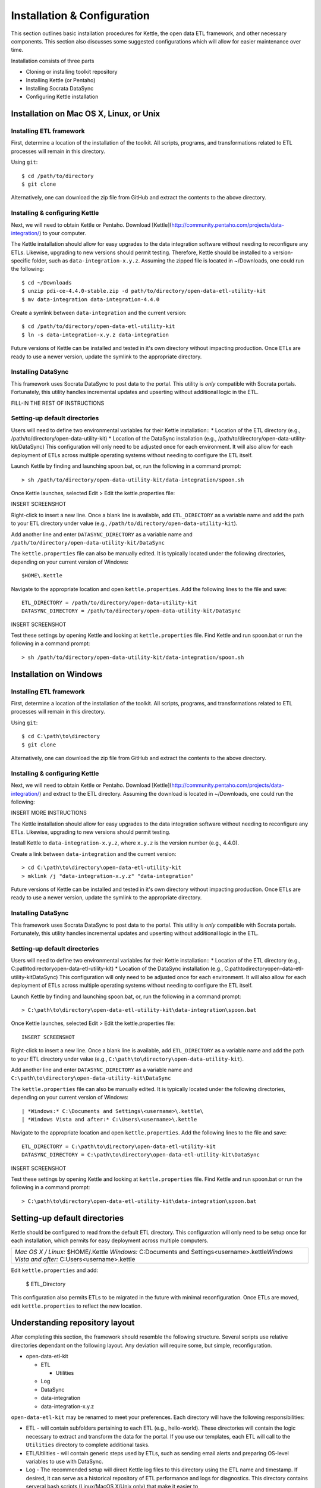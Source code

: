 ============================
Installation & Configuration
============================

This section outlines basic installation procedures for Kettle, the open data ETL framework, and other necessary components. This section also discusses some suggested configurations which will allow for easier maintenance over time.

Installation consists of three parts

*	Cloning or installing toolkit repository
*	Installing Kettle (or Pentaho)
*	Installing Socrata DataSync
*	Configuring Kettle installation

Installation on Mac OS X, Linux, or Unix
========================================

Installing ETL framework
------------------------
First, determine a location of the installation of the toolkit. All scripts, programs, and transformations related to ETL processes will remain in this directory.

Using ``git``::

	$ cd /path/to/directory
	$ git clone 

Alternatively, one can download the zip file from GitHub and extract the contents to the above directory.

Installing & configuring Kettle
-------------------------------
Next, we will need to obtain Kettle or Pentaho. Download [Kettle](http://community.pentaho.com/projects/data-integration/) to your computer.

The Kettle installation should allow for easy upgrades to the data integration software without needing to reconfigure any ETLs. Likewise, upgrading to new versions should permit testing. Therefore, Kettle should be installed to a version-specific folder, such as ``data-integration-x.y.z``. Assuming the zipped file is located in ~/Downloads, one could run the following::

	$ cd ~/Downloads
	$ unzip pdi-ce-4.4.0-stable.zip -d path/to/directory/open-data-etl-utility-kit
	$ mv data-integration data-integration-4.4.0

Create a symlink between ``data-integration`` and the current version::

	$ cd /path/to/directory/open-data-etl-utility-kit
	$ ln -s data-integration-x.y.z data-integration

Future versions of Kettle can be installed and tested in it's own directory without impacting production. Once ETLs are ready to use a newer version, update the symlink to the appropriate directory.

Installing DataSync
-------------------
This framework uses Socrata DataSync to post data to the portal. This utility is *only* compatible with Socrata portals. Fortunately, this utility handles incremental updates and upserting without additional logic in the ETL. 

FILL-IN THE REST OF INSTRUCTIONS

Setting-up default directories
------------------------------
Users will need to define two environmental variables for their Kettle installation::
*	Location of the ETL directory (e.g., /path/to/directory/open-data-utility-kit)
*	Location of the DataSync installation (e.g., /path/to/directory/open-data-utility-kit/DataSync)
This configuration will only need to be adjusted once for each environment. It will also allow for each deployment of ETLs across multiple operating systems without needing to configure the ETL itself.

Launch Kettle by finding and launching spoon.bat, or, run the following in a command prompt::

	> sh /path/to/directory/open-data-utility-kit/data-integration/spoon.sh

Once Kettle launches, selected Edit > Edit the kettle.properties file::

INSERT SCREENSHOT

Right-click to insert a new line. Once a blank line is available, add ``ETL_DIRECTORY`` as a variable name and add the path to your ETL directory under value (e.g., ``/path/to/directory/open-data-utility-kit``).

Add another line and enter ``DATASYNC_DIRECTORY`` as a variable name and ``/path/to/directory/open-data-utility-kit/DataSync``

The ``kettle.properties`` file can also be manually edited. It is typically located under the following directories, depending on your current version of Windows::

	$HOME\.Kettle

Navigate to the appropriate location and open ``kettle.properties``. Add the following lines to the file and save::

	ETL_DIRECTORY = /path/to/directory/open-data-utility-kit
	DATASYNC_DIRECTORY = /path/to/directory/open-data-utility-kit/DataSync

INSERT SCREENSHOT

Test these settings by opening Kettle and looking at ``kettle.properties`` file. Find Kettle and run spoon.bat or run the following in a command prompt::

	> sh /path/to/directory/open-data-utility-kit/data-integration/spoon.sh


Installation on Windows
=======================

Installing ETL framework
------------------------
First, determine a location of the installation of the toolkit. All scripts, programs, and transformations related to ETL processes will remain in this directory.

Using ``git``::

	$ cd C:\path\to\directory
	$ git clone

Alternatively, one can download the zip file from GitHub and extract the contents to the above directory.

Installing & configuring Kettle
-------------------------------
Next, we will need to obtain Kettle or Pentaho. Download [Kettle](http://community.pentaho.com/projects/data-integration/) and extract to the ETL directory. Assuming the download is located in ~/Downloads, one could run the following::

INSERT MORE INSTRUCTIONS

The Kettle installation should allow for easy upgrades to the data integration software without needing to reconfigure any ETLs. Likewise, upgrading to new versions should permit testing.

Install Kettle to ``data-integration-x.y.z``, where ``x.y.z`` is the version number (e.g., 4.4.0).

Create a link between ``data-integration`` and the current version::

	> cd C:\path\to\directory\open-data-etl-utility-kit
	> mklink /j "data-integration-x.y.z" "data-integration"

Future versions of Kettle can be installed and tested in it's own directory without impacting production. Once ETLs are ready to use a newer version, update the symlink to the appropriate directory.

Installing DataSync
-------------------
This framework uses Socrata DataSync to post data to the portal. This utility is *only* compatible with Socrata portals. Fortunately, this utility handles incremental updates and upserting without additional logic in the ETL.

Setting-up default directories
------------------------------
Users will need to define two environmental variables for their Kettle installation::
*	Location of the ETL directory (e.g., C:\path\to\directory\open-data-etl-utility-kit)
*	Location of the DataSync installation (e.g., C:\path\to\directory\open-data-etl-utility-kit\DataSync)
This configuration will only need to be adjusted once for each environment. It will also allow for each deployment of ETLs across multiple operating systems without needing to configure the ETL itself.

Launch Kettle by finding and launching spoon.bat, or, run the following in a command prompt::

	> C:\path\to\directory\open-data-etl-utility-kit\data-integration\spoon.bat

Once Kettle launches, selected Edit > Edit the kettle.properties file::

	INSERT SCREENSHOT

Right-click to insert a new line. Once a blank line is available, add ``ETL_DIRECTORY`` as a variable name and add the path to your ETL directory under value (e.g., ``C:\path\to\directory\open-data-utility-kit``).

Add another line and enter ``DATASYNC_DIRECTORY`` as a variable name and ``C:\path\to\directory\open-data-utility-kit\DataSync``

The ``kettle.properties`` file can also be manually edited. It is typically located under the following directories, depending on your current version of Windows::


| *Windows:* C:\Documents and Settings\<username>\.kettle\
| *Windows Vista and after:* C:\Users\<username>\.kettle  

Navigate to the appropriate location and open ``kettle.properties``. Add the following lines to the file and save::

	ETL_DIRECTORY = C:\path\to\directory\open-data-etl-utility-kit
	DATASYNC_DIRECTORY = C:\path\to\directory\open-data-etl-utility-kit\DataSync

INSERT SCREENSHOT

Test these settings by opening Kettle and looking at ``kettle.properties`` file. Find Kettle and run spoon.bat or run the following in a command prompt::

	> C:\path\to\directory\open-data-etl-utility-kit\data-integration\spoon.bat


Setting-up default directories
==============================
Kettle should be configured to read from the default ETL directory. This configuration will only need to be setup once for each installation, which permits for easy deployment across multiple computers. 

+-----------------------------------------------------------+
| *Mac OS X / Linux:* $HOME/.Kettle                         |
| *Windows:* C:\Documents and Settings\<username>\.kettle\  |
| *Windows Vista and after:* C:\Users\<username>\.kettle    |
+-----------------------------------------------------------+

Edit ``kettle.properties`` and add:

	$ ETL_Directory

This configuration also permits ETLs to be migrated in the future with minimal reconfiguration. Once ETLs are moved, edit ``kettle.properties`` to reflect the new location.

Understanding repository layout
===============================

After completing this section, the framework should resemble the following structure. Several scripts use relative directories dependant on the following layout. Any deviation will require some, but simple, reconfiguration.

*	open-data-etl-kit
	
	*	ETL

		*	Utilities

	*	Log
	*	DataSync
	*	data-integration
	*	data-integration-x.y.z

``open-data-etl-kit`` may be renamed to meet your preferences. Each directory will have the following responsibilities:

*	ETL - will contain subfolders pertaining to each ETL (e.g., hello-world). These directories will contain the logic necessary to extract and transform the data for the portal. If you use our templates, each ETL will call to the ``Utilities`` directory to complete additional tasks.
*	ETL/Utilities - will contain generic steps used by ETLs, such as sending email alerts and preparing OS-level variables to use with DataSync.
*	Log - The recommended setup will direct Kettle log files to this directory using the ETL name and timestamp. If desired, it can serve as a historical repository of ETL performance and logs for diagnostics. This directory contains serveral bash scripts (Linux/MacOS X/Unix only) that make it easier to 
*	DataSync - contains configuration files for DataSync. The actual DataSync installation can be placed in your preferred directory.
*	data-integration - a link which directs to the directory of Kettle being used
*	data-integration-x.y.z - the Kettle application files.